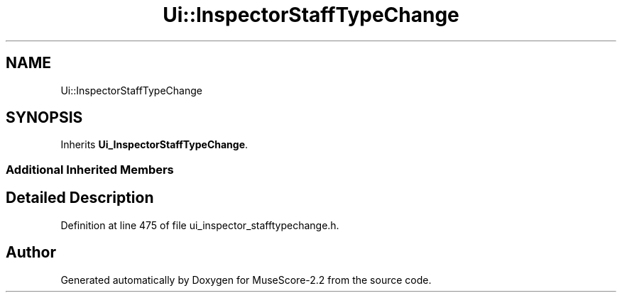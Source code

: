 .TH "Ui::InspectorStaffTypeChange" 3 "Mon Jun 5 2017" "MuseScore-2.2" \" -*- nroff -*-
.ad l
.nh
.SH NAME
Ui::InspectorStaffTypeChange
.SH SYNOPSIS
.br
.PP
.PP
Inherits \fBUi_InspectorStaffTypeChange\fP\&.
.SS "Additional Inherited Members"
.SH "Detailed Description"
.PP 
Definition at line 475 of file ui_inspector_stafftypechange\&.h\&.

.SH "Author"
.PP 
Generated automatically by Doxygen for MuseScore-2\&.2 from the source code\&.

